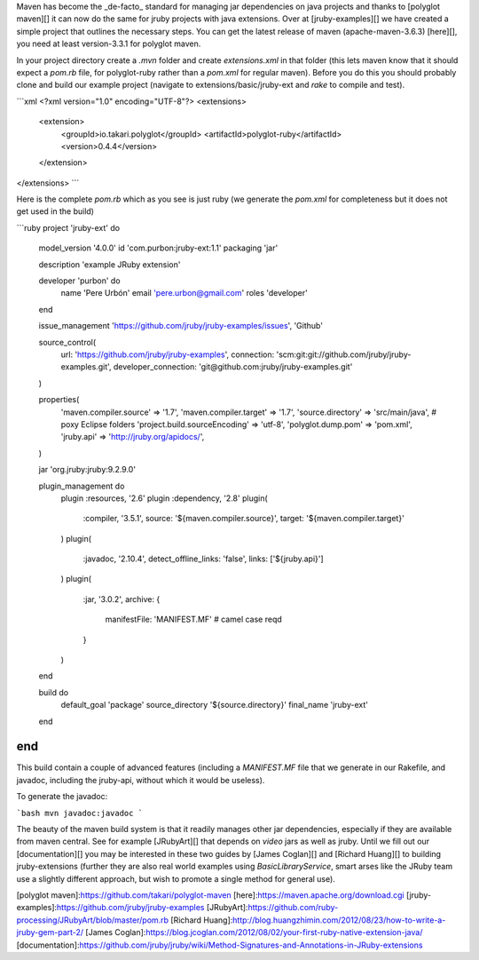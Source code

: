 Maven has become the _de-facto_ standard for managing jar dependencies on java
projects and thanks to [polyglot maven][] it can now do the same for jruby projects 
with java extensions. Over at [jruby-examples][] we have created a simple project that 
outlines the necessary steps.
You can get the latest release of maven (apache-maven-3.6.3) [here][], you need at least 
version-3.3.1 for polyglot maven.

In your project directory create a `.mvn` folder and create `extensions.xml`
in that folder (this lets maven know that it should expect a `pom.rb` file, for
polyglot-ruby rather than a `pom.xml` for regular maven). Before you do this you should probably clone and build our example project (navigate to extensions/basic/jruby-ext and `rake`  to compile and test).

```xml
<?xml version="1.0" encoding="UTF-8"?>
<extensions>
  <extension>
    <groupId>io.takari.polyglot</groupId>
    <artifactId>polyglot-ruby</artifactId>
    <version>0.4.4</version>
  </extension>
</extensions>
```

Here is the complete `pom.rb` which as you see is just ruby (we generate the `pom.xml` for completeness but it does not get used in the build)

```ruby
project 'jruby-ext' do

  model_version '4.0.0'
  id 'com.purbon:jruby-ext:1.1'
  packaging 'jar'
  
  description 'example JRuby extension'
  
  developer 'purbon' do
    name 'Pere Urbón'
    email 'pere.urbon@gmail.com'
    roles 'developer'
  end
  
  issue_management 'https://github.com/jruby/jruby-examples/issues', 'Github'
  
  source_control(
    url: 'https://github.com/jruby/jruby-examples',
    connection: 'scm:git:git://github.com/jruby/jruby-examples.git',
    developer_connection: 'git@github.com:jruby/jruby-examples.git'
  )
  
  properties(
    'maven.compiler.source' => '1.7',
    'maven.compiler.target' => '1.7',
    'source.directory' => 'src/main/java', # poxy Eclipse folders
    'project.build.sourceEncoding' => 'utf-8',
    'polyglot.dump.pom' => 'pom.xml',
    'jruby.api' => 'http://jruby.org/apidocs/',
  )

  jar 'org.jruby:jruby:9.2.9.0'
  
  plugin_management do
    plugin :resources, '2.6'
    plugin :dependency, '2.8'
    plugin(
      :compiler, '3.5.1',
      source: '${maven.compiler.source}',
      target: '${maven.compiler.target}'
    )
    plugin(
      :javadoc, '2.10.4',
      detect_offline_links: 'false',
      links: ['${jruby.api}']
    )
    plugin(
      :jar, '3.0.2',      
      archive: {
        manifestFile: 'MANIFEST.MF' # camel case reqd
      }    
    )
  end
  
  build do
    default_goal 'package'
    source_directory '${source.directory}'
    final_name 'jruby-ext'
  end
end
```

This build contain a couple of advanced features (including a `MANIFEST.MF` file that we generate in our Rakefile, and javadoc, including the jruby-api, without which it would be useless).

To generate the javadoc:

```bash
mvn javadoc:javadoc
```

The beauty of the maven build system is that it readily manages other jar dependencies, especially if they are available from maven central. See for example [JRubyArt][] that depends on `video` jars as well as jruby. Until we fill out our [documentation][] you may be interested in these two guides by [James Coglan][] and [Richard Huang][] to building jruby-extensions (further they are also real world examples using `BasicLibraryService`, smart arses like the JRuby team use a slightly different approach, but wish to promote a single method for general use).

[polyglot maven]:https://github.com/takari/polyglot-maven
[here]:https://maven.apache.org/download.cgi
[jruby-examples]:https://github.com/jruby/jruby-examples
[JRubyArt]:https://github.com/ruby-processing/JRubyArt/blob/master/pom.rb
[Richard Huang]:http://blog.huangzhimin.com/2012/08/23/how-to-write-a-jruby-gem-part-2/
[James Coglan]:https://blog.jcoglan.com/2012/08/02/your-first-ruby-native-extension-java/
[documentation]:https://github.com/jruby/jruby/wiki/Method-Signatures-and-Annotations-in-JRuby-extensions